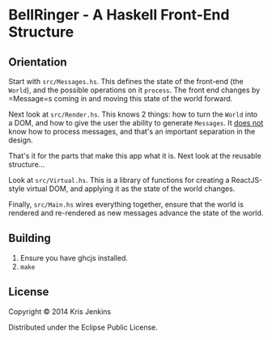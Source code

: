 * BellRinger - A Haskell Front-End Structure

** Orientation

Start with =src/Messages.hs=. This defines the state of the front-end
(the =World=), and the possible operations on it =process=. The front
end changes by =Message=s coming in and moving this state of the world forward.

Next look at =src/Render.hs=. This knows 2 things: how to turn the
=World= into a DOM, and how to give the user the ability to generate
=Messages=. It _does not_ know how to process messages, and that's an
important separation in the design.

That's it for the parts that make this app what it is. Next look at
the reusable structure...

Look at =src/Virtual.hs=. This is a library of functions for creating
a ReactJS-style virtual DOM, and applying it as the state of the world
changes.

Finally, =src/Main.hs= wires everything together, ensure that the
world is rendered and re-rendered as new messages advance the state of
the world.

** Building

1. Ensure you have ghcjs installed.
3. =make=

** License

Copyright © 2014 Kris Jenkins

Distributed under the Eclipse Public License.
